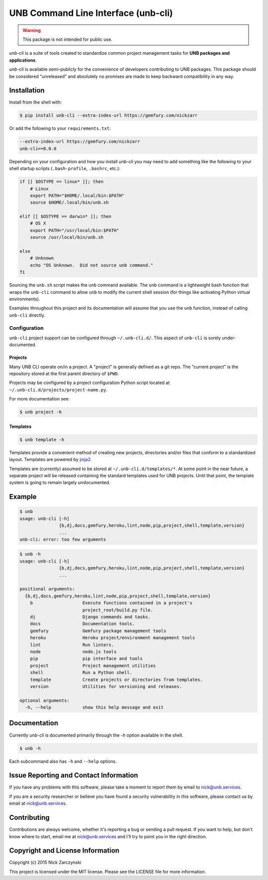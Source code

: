 ####################################
UNB Command Line Interface (unb-cli)
####################################


.. WARNING::  This package is not intended for public use.

`unb-cli` is a suite of tools created to standardize common project management
tasks for **UNB packages and applications**.

`unb-cli` is available semi-publicly for the convenience of developers
contributing to UNB packages.  This package should be considered "unreleased"
and absolutely no promises are made to keep backward compatibility in any way.



Installation
============

Install from the shell with:

.. code-block:: console

   $ pip install unb-cli --extra-index-url https://gemfury.com/nickzarr


Or add the following to your ``requirements.txt``:

.. code-block:: text

   --extra-index-url https://gemfury.com/nickzarr
   unb-cli==0.0.0


Depending on your configuration and how you install `unb-cli` you may need to
add something like the following to your shell startup scripts
(``.bash-profile``, ``.bashrc``, etc.):

.. code-block:: bash

   if [[ $OSTYPE == linux* ]]; then
       # Linux
       export PATH="$HOME/.local/bin:$PATH"
       source $HOME/.local/bin/unb.sh

   elif [[ $OSTYPE == darwin* ]]; then
       # OS X
       export PATH="/usr/local/bin:$PATH"
       source /usr/local/bin/unb.sh

   else
       # Unknown
       echo "OS Unknown.  Did not source unb command."
   fi

Sourcing the ``unb.sh`` script makes the ``unb`` command available.  The
``unb`` command is a lightweight bash function that wraps the ``unb-cli``
command to allow ``unb`` to modify the current shell session (for things like
activating Python virtual environments).

Examples throughout this project and its documentation will assume that you use
the ``unb`` function, instead of calling ``unb-cli`` directly.


Configuration
-------------

``unb-cli`` project support can be configured through ``~/.unb-cli.d/``.  This
aspect of ``unb-cli`` is sorely under-documented.


Projects
~~~~~~~~

Many UNB CLI operate on/in a project.  A "project" is generally defined as a
git repo.  The "current project" is the repository stored at the first parent
directory of ``$PWD``.

Projects may be configured by a project configuration Python script located at
``~/.unb-cli.d/projects/project-name.py``.

For more documentation see:

.. code-block:: console

   $ unb project -h


Templates
~~~~~~~~~

.. code-block:: console

   $ unb template -h


Templates provide a convenient method of creating new projects, directories
and/or files that conform to a standardized layout.  Templates are powered by
`jinja2 <http://jinja.pocoo.org/docs/dev/>`_.

Templates are (currently) assumed to be stored at
``~/.unb-cli.d/templates/*``.  At some point in the near future, a separate
project will be released containing the standard templates used for UNB
projects.  Until that point, the template system is going to remain largely
undocumented.



Example
=======

.. code-block:: console

   $ unb
   usage: unb-cli [-h]
                  {b,dj,docs,gemfury,heroku,lint,node,pip,project,shell,template,version}
                  ...
   unb-cli: error: too few arguments


.. code-block:: console

   $ unb -h
   usage: unb-cli [-h]
                  {b,dj,docs,gemfury,heroku,lint,node,pip,project,shell,template,version}
                  ...

   positional arguments:
     {b,dj,docs,gemfury,heroku,lint,node,pip,project,shell,template,version}
       b                   Execute functions contained in a project's
                           project_root/build.py file.
       dj                  Django commands and tasks.
       docs                Documentation tools.
       gemfury             Gemfury package management tools
       heroku              Heroku project/environment management tools
       lint                Run linters.
       node                node.js tools
       pip                 pip interface and tools
       project             Project management utilities
       shell               Run a Python shell.
       template            Create projects or directories from templates.
       version             Utilities for versioning and releases.

   optional arguments:
     -h, --help            show this help message and exit



Documentation
=============

Currently `unb-cli` is documented primarily through the `-h` option available
in the shell.

.. code-block:: console

   $ unb -h


Each subcommand also has ``-h`` and ``--help`` options.



Issue Reporting and Contact Information
=======================================

If you have any problems with this software, please take a moment to report
them by email to nick@unb.services.

If you are a security researcher or believe you have found a security
vulnerability in this software, please contact us by email at
nick@unb.services.



Contributing
============

Contributions are always welcome, whether it's reporting a bug or sending a
pull request.  If you want to help, but don't know where to start, email me at
nick@unb.services and I'll try to point you in the right direction.



Copyright and License Information
=================================

Copyright (c) 2015 Nick Zarczynski

This project is licensed under the MIT license.  Please see the LICENSE file
for more information.
